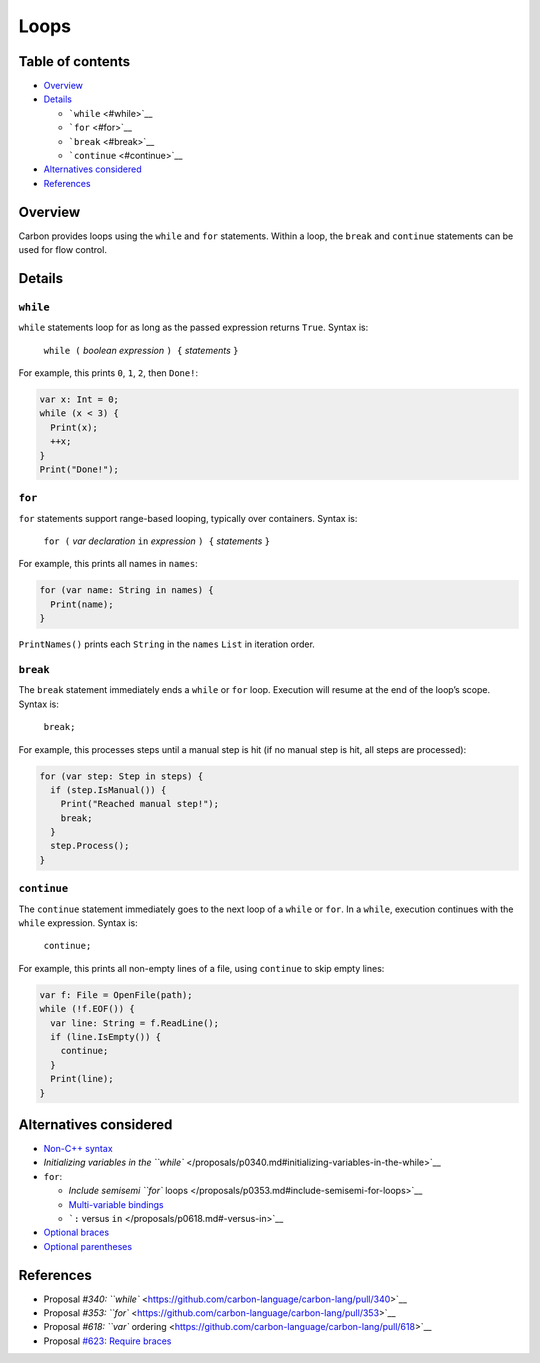 Loops
=====

.. raw:: html

   <!--
   Part of the Carbon Language project, under the Apache License v2.0 with LLVM
   Exceptions. See /LICENSE for license information.
   SPDX-License-Identifier: Apache-2.0 WITH LLVM-exception
   -->

.. raw:: html

   <!-- toc -->

Table of contents
-----------------

-  `Overview <#overview>`__
-  `Details <#details>`__

   -  ```while`` <#while>`__
   -  ```for`` <#for>`__
   -  ```break`` <#break>`__
   -  ```continue`` <#continue>`__

-  `Alternatives considered <#alternatives-considered>`__
-  `References <#references>`__

.. raw:: html

   <!-- tocstop -->

Overview
--------

Carbon provides loops using the ``while`` and ``for`` statements. Within
a loop, the ``break`` and ``continue`` statements can be used for flow
control.

Details
-------

``while``
~~~~~~~~~

``while`` statements loop for as long as the passed expression returns
``True``. Syntax is:

   ``while (`` *boolean expression* ``) {`` *statements* ``}``

For example, this prints ``0``, ``1``, ``2``, then ``Done!``:

.. code:: carbon

   var x: Int = 0;
   while (x < 3) {
     Print(x);
     ++x;
   }
   Print("Done!");

``for``
~~~~~~~

``for`` statements support range-based looping, typically over
containers. Syntax is:

   ``for (`` *var declaration* ``in`` *expression* ``) {`` *statements*
   ``}``

For example, this prints all names in ``names``:

.. code:: carbon

   for (var name: String in names) {
     Print(name);
   }

``PrintNames()`` prints each ``String`` in the ``names`` ``List`` in
iteration order.

``break``
~~~~~~~~~

The ``break`` statement immediately ends a ``while`` or ``for`` loop.
Execution will resume at the end of the loop’s scope. Syntax is:

   ``break;``

For example, this processes steps until a manual step is hit (if no
manual step is hit, all steps are processed):

.. code:: carbon

   for (var step: Step in steps) {
     if (step.IsManual()) {
       Print("Reached manual step!");
       break;
     }
     step.Process();
   }

``continue``
~~~~~~~~~~~~

The ``continue`` statement immediately goes to the next loop of a
``while`` or ``for``. In a ``while``, execution continues with the
``while`` expression. Syntax is:

   ``continue;``

For example, this prints all non-empty lines of a file, using
``continue`` to skip empty lines:

.. code:: carbon

   var f: File = OpenFile(path);
   while (!f.EOF()) {
     var line: String = f.ReadLine();
     if (line.IsEmpty()) {
       continue;
     }
     Print(line);
   }

Alternatives considered
-----------------------

-  `Non-C++ syntax </proposals/p0340.md#non-c-syntax>`__
-  `Initializing variables in the
   ``while`` </proposals/p0340.md#initializing-variables-in-the-while>`__
-  ``for``:

   -  `Include semisemi ``for``
      loops </proposals/p0353.md#include-semisemi-for-loops>`__
   -  `Multi-variable
      bindings </proposals/p0353.md#multi-variable-bindings>`__
   -  ```:`` versus ``in`` </proposals/p0618.md#-versus-in>`__

-  `Optional braces </proposals/p0623.md#optional-braces>`__
-  `Optional parentheses </proposals/p0623.md#optional-parentheses>`__

References
----------

-  Proposal `#340:
   ``while`` <https://github.com/carbon-language/carbon-lang/pull/340>`__
-  Proposal `#353:
   ``for`` <https://github.com/carbon-language/carbon-lang/pull/353>`__
-  Proposal `#618: ``var``
   ordering <https://github.com/carbon-language/carbon-lang/pull/618>`__
-  Proposal `#623: Require
   braces <https://github.com/carbon-language/carbon-lang/pull/623>`__
